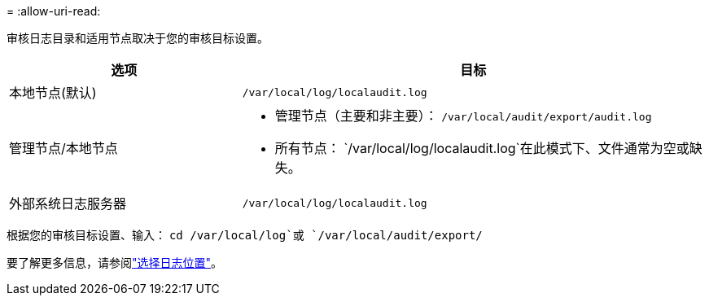 = 
:allow-uri-read: 


审核日志目录和适用节点取决于您的审核目标设置。

[cols="1a,2a"]
|===
| 选项 | 目标 


 a| 
本地节点(默认)
 a| 
`/var/local/log/localaudit.log`



 a| 
管理节点/本地节点
 a| 
* 管理节点（主要和非主要）： `/var/local/audit/export/audit.log`
* 所有节点： `/var/local/log/localaudit.log`在此模式下、文件通常为空或缺失。




 a| 
外部系统日志服务器
 a| 
`/var/local/log/localaudit.log`

|===
根据您的审核目标设置、输入： `cd /var/local/log`或 `/var/local/audit/export/`

要了解更多信息，请参阅link:../monitor/configure-log-management.html#select-log-location["选择日志位置"]。
